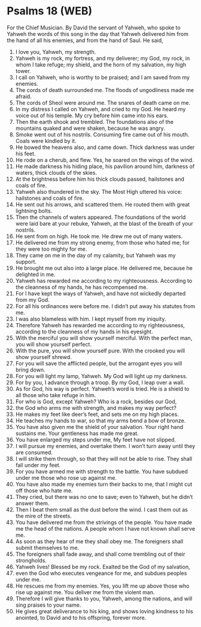 * Psalms 18 (WEB)
:PROPERTIES:
:ID: WEB/19-PSA018
:END:

 For the Chief Musician. By David the servant of Yahweh, who spoke to Yahweh the words of this song in the day that Yahweh delivered him from the hand of all his enemies, and from the hand of Saul. He said,
1. I love you, Yahweh, my strength.
2. Yahweh is my rock, my fortress, and my deliverer; my God, my rock, in whom I take refuge; my shield, and the horn of my salvation, my high tower.
3. I call on Yahweh, who is worthy to be praised; and I am saved from my enemies.
4. The cords of death surrounded me. The floods of ungodliness made me afraid.
5. The cords of Sheol were around me. The snares of death came on me.
6. In my distress I called on Yahweh, and cried to my God. He heard my voice out of his temple. My cry before him came into his ears.
7. Then the earth shook and trembled. The foundations also of the mountains quaked and were shaken, because he was angry.
8. Smoke went out of his nostrils. Consuming fire came out of his mouth. Coals were kindled by it.
9. He bowed the heavens also, and came down. Thick darkness was under his feet.
10. He rode on a cherub, and flew. Yes, he soared on the wings of the wind.
11. He made darkness his hiding place, his pavilion around him, darkness of waters, thick clouds of the skies.
12. At the brightness before him his thick clouds passed, hailstones and coals of fire.
13. Yahweh also thundered in the sky. The Most High uttered his voice: hailstones and coals of fire.
14. He sent out his arrows, and scattered them. He routed them with great lightning bolts.
15. Then the channels of waters appeared. The foundations of the world were laid bare at your rebuke, Yahweh, at the blast of the breath of your nostrils.
16. He sent from on high. He took me. He drew me out of many waters.
17. He delivered me from my strong enemy, from those who hated me; for they were too mighty for me.
18. They came on me in the day of my calamity, but Yahweh was my support.
19. He brought me out also into a large place. He delivered me, because he delighted in me.
20. Yahweh has rewarded me according to my righteousness. According to the cleanness of my hands, he has recompensed me.
21. For I have kept the ways of Yahweh, and have not wickedly departed from my God.
22. For all his ordinances were before me. I didn’t put away his statutes from me.
23. I was also blameless with him. I kept myself from my iniquity.
24. Therefore Yahweh has rewarded me according to my righteousness, according to the cleanness of my hands in his eyesight.
25. With the merciful you will show yourself merciful. With the perfect man, you will show yourself perfect.
26. With the pure, you will show yourself pure. With the crooked you will show yourself shrewd.
27. For you will save the afflicted people, but the arrogant eyes you will bring down.
28. For you will light my lamp, Yahweh. My God will light up my darkness.
29. For by you, I advance through a troop. By my God, I leap over a wall.
30. As for God, his way is perfect. Yahweh’s word is tried. He is a shield to all those who take refuge in him.
31. For who is God, except Yahweh? Who is a rock, besides our God,
32. the God who arms me with strength, and makes my way perfect?
33. He makes my feet like deer’s feet, and sets me on my high places.
34. He teaches my hands to war, so that my arms bend a bow of bronze.
35. You have also given me the shield of your salvation. Your right hand sustains me. Your gentleness has made me great.
36. You have enlarged my steps under me, My feet have not slipped.
37. I will pursue my enemies, and overtake them. I won’t turn away until they are consumed.
38. I will strike them through, so that they will not be able to rise. They shall fall under my feet.
39. For you have armed me with strength to the battle. You have subdued under me those who rose up against me.
40. You have also made my enemies turn their backs to me, that I might cut off those who hate me.
41. They cried, but there was no one to save; even to Yahweh, but he didn’t answer them.
42. Then I beat them small as the dust before the wind. I cast them out as the mire of the streets.
43. You have delivered me from the strivings of the people. You have made me the head of the nations. A people whom I have not known shall serve me.
44. As soon as they hear of me they shall obey me. The foreigners shall submit themselves to me.
45. The foreigners shall fade away, and shall come trembling out of their strongholds.
46. Yahweh lives! Blessed be my rock. Exalted be the God of my salvation,
47. even the God who executes vengeance for me, and subdues peoples under me.
48. He rescues me from my enemies. Yes, you lift me up above those who rise up against me. You deliver me from the violent man.
49. Therefore I will give thanks to you, Yahweh, among the nations, and will sing praises to your name.
50. He gives great deliverance to his king, and shows loving kindness to his anointed, to David and to his offspring, forever more.
